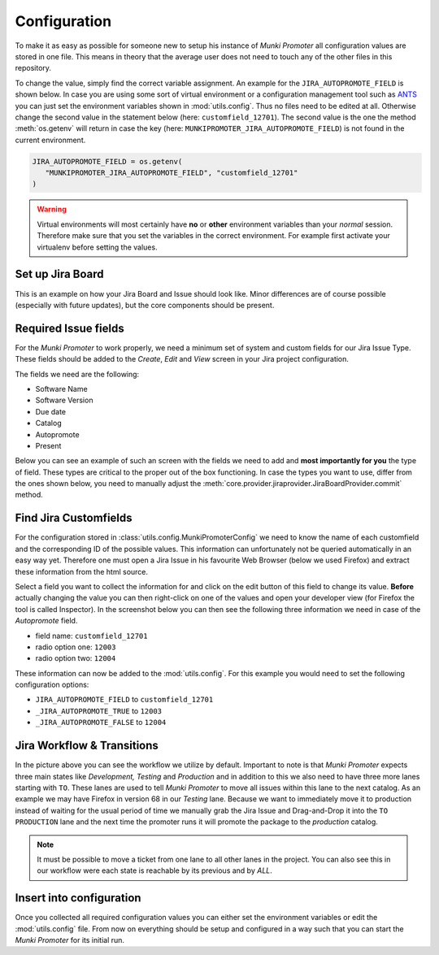 Configuration
=============

To make it as easy as possible for someone new to setup his instance of
*Munki Promoter* all configuration values are stored in one file. This means in
theory that the average user does not need to touch any of the other files in
this repository.

To change the value, simply find the correct variable assignment. An example for
the ``JIRA_AUTOPROMOTE_FIELD`` is shown below.
In case you are using some sort of virtual environment or a configuration
management tool such as ANTS_ you can just set the environment variables
shown in :mod:`utils.config`. Thus no files need to be edited at all.
Otherwise change the second value in the statement below
(here: ``customfield_12701``).
The second value is the one the method :meth:`os.getenv` will return in case the
key (here: ``MUNKIPROMOTER_JIRA_AUTOPROMOTE_FIELD``) is not found  in the
current environment.

.. code-block:: python

   JIRA_AUTOPROMOTE_FIELD = os.getenv(
      "MUNKIPROMOTER_JIRA_AUTOPROMOTE_FIELD", "customfield_12701"
   )


.. warning::
   Virtual environments will most certainly have **no** or **other** environment
   variables than your *normal* session. Therefore make sure that you set the
   variables in the correct environment. For example first activate your
   virtualenv before setting the values.

.. _ANTS: https://github.com/ANTS-Framework/ants

Set up Jira Board
-------------------------

This is an example on how your Jira Board and Issue should look like. Minor
differences are of course possible (especially with future updates), but the
core components should be present.

.. image:: img/jira-board-overview.png
   :scale: 20%
   :align: center

.. image:: img/jira-issue.png
   :scale: 25 %
   :align: center

Required Issue fields
---------------------

For the *Munki Promoter* to work properly, we need a minimum set of system and
custom fields for our Jira Issue Type. These fields should be added to the
`Create`, `Edit` and `View` screen in your Jira project configuration.

The fields we need are the following:

- Software Name
- Software Version
- Due date
- Catalog
- Autopromote
- Present

Below you can see an example of such an screen with the fields we need to add
and **most importantly for you** the type of field. These types are critical to the
proper out of the box functioning. In case the types you want to use, differ
from the ones shown below, you need to manually adjust the
:meth:`core.provider.jiraprovider.JiraBoardProvider.commit` method.

.. image:: img/jira-screen-field-types.png
   :scale: 40 %
   :align: center

Find Jira Customfields
----------------------

For the configuration stored in :class:`utils.config.MunkiPromoterConfig` we
need to know the name of each customfield and the corresponding ID of the
possible values. This information can unfortunately not be queried
automatically in an easy way yet. Therefore one must open a Jira Issue in his
favourite Web Browser (below we used Firefox) and extract these information from
the html source.


.. image:: img/jira-issue-inspect.png
   :scale: 25 %
   :align: center

Select a field you want to collect the information for and click on the edit
button of this field to change its value. **Before** actually changing the value
you can then right-click on one of the values and open your developer view
(for Firefox the tool is called Inspector). In the screenshot below you can then
see the following three information we need in case of the `Autopromote` field.

.. image:: img/jira-inspector-html.png
   :scale: 35 %
   :align: center

- field name: ``customfield_12701``

- radio option one: ``12003``

- radio option two: ``12004``

These information can now be added to the :mod:`utils.config`. For this example
you would need to set the following configuration options:

- ``JIRA_AUTOPROMOTE_FIELD`` to ``customfield_12701``
- ``_JIRA_AUTOPROMOTE_TRUE`` to ``12003``
- ``_JIRA_AUTOPROMOTE_FALSE`` to ``12004``

Jira Workflow & Transitions
----------------------------

.. image:: img/jira-workflow.png
   :scale: 35 %
   :align: center

In the picture above you can see the workflow we utilize by default. Important
to note is that *Munki Promoter* expects three main states like
*Development, Testing* and *Production* and in addition to this we also need to
have three more lanes starting with ``TO``. These lanes are used to tell
*Munki Promoter* to move all issues within this lane to the next catalog.
As an example we may have Firefox in version 68 in our `Testing` lane. Because
we want to immediately move it to production instead of waiting for the usual
period of time we manually grab the Jira Issue and Drag-and-Drop it into the
``TO  PRODUCTION`` lane and the next time the promoter runs it will promote the
package to the `production` catalog.

.. note::
   It must be possible to move a ticket from one lane to all other lanes in the
   project. You can also see this in our workflow were each state is reachable
   by its previous and by `ALL`.


Insert into configuration
-------------------------

Once you collected all required configuration values you can either set the
environment variables or edit the :mod:`utils.config` file. From now on
everything should be setup and configured in a way such that you can start
the *Munki Promoter* for its initial run.